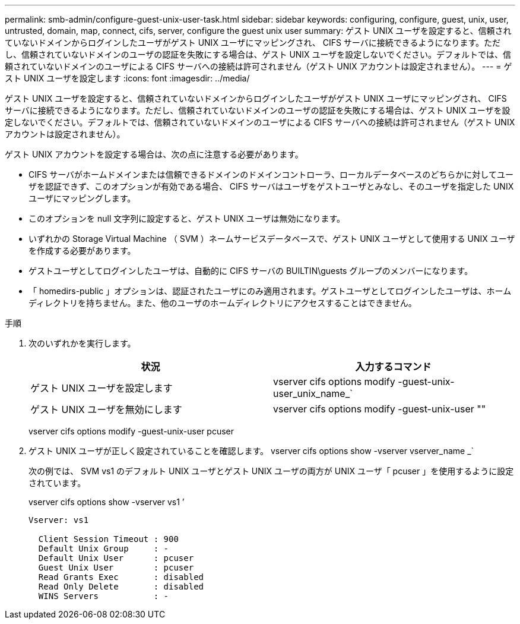 ---
permalink: smb-admin/configure-guest-unix-user-task.html 
sidebar: sidebar 
keywords: configuring, configure, guest, unix, user, untrusted, domain, map, connect, cifs, server, configure the guest unix user 
summary: ゲスト UNIX ユーザを設定すると、信頼されていないドメインからログインしたユーザがゲスト UNIX ユーザにマッピングされ、 CIFS サーバに接続できるようになります。ただし、信頼されていないドメインのユーザの認証を失敗にする場合は、ゲスト UNIX ユーザを設定しないでください。デフォルトでは、信頼されていないドメインのユーザによる CIFS サーバへの接続は許可されません（ゲスト UNIX アカウントは設定されません）。 
---
= ゲスト UNIX ユーザを設定します
:icons: font
:imagesdir: ../media/


[role="lead"]
ゲスト UNIX ユーザを設定すると、信頼されていないドメインからログインしたユーザがゲスト UNIX ユーザにマッピングされ、 CIFS サーバに接続できるようになります。ただし、信頼されていないドメインのユーザの認証を失敗にする場合は、ゲスト UNIX ユーザを設定しないでください。デフォルトでは、信頼されていないドメインのユーザによる CIFS サーバへの接続は許可されません（ゲスト UNIX アカウントは設定されません）。

ゲスト UNIX アカウントを設定する場合は、次の点に注意する必要があります。

* CIFS サーバがホームドメインまたは信頼できるドメインのドメインコントローラ、ローカルデータベースのどちらかに対してユーザを認証できず、このオプションが有効である場合、 CIFS サーバはユーザをゲストユーザとみなし、そのユーザを指定した UNIX ユーザにマッピングします。
* このオプションを null 文字列に設定すると、ゲスト UNIX ユーザは無効になります。
* いずれかの Storage Virtual Machine （ SVM ）ネームサービスデータベースで、ゲスト UNIX ユーザとして使用する UNIX ユーザを作成する必要があります。
* ゲストユーザとしてログインしたユーザは、自動的に CIFS サーバの BUILTIN\guests グループのメンバーになります。
* 「 homedirs-public 」オプションは、認証されたユーザにのみ適用されます。ゲストユーザとしてログインしたユーザは、ホームディレクトリを持ちません。また、他のユーザのホームディレクトリにアクセスすることはできません。


.手順
. 次のいずれかを実行します。
+
|===
| 状況 | 入力するコマンド 


 a| 
ゲスト UNIX ユーザを設定します
 a| 
vserver cifs options modify -guest-unix-user_unix_name_`



 a| 
ゲスト UNIX ユーザを無効にします
 a| 
vserver cifs options modify -guest-unix-user ""

|===
+
vserver cifs options modify -guest-unix-user pcuser

. ゲスト UNIX ユーザが正しく設定されていることを確認します。 vserver cifs options show -vserver vserver_name _`
+
次の例では、 SVM vs1 のデフォルト UNIX ユーザとゲスト UNIX ユーザの両方が UNIX ユーザ「 pcuser 」を使用するように設定されています。

+
vserver cifs options show -vserver vs1 ’

+
[listing]
----

Vserver: vs1

  Client Session Timeout : 900
  Default Unix Group     : -
  Default Unix User      : pcuser
  Guest Unix User        : pcuser
  Read Grants Exec       : disabled
  Read Only Delete       : disabled
  WINS Servers           : -
----

